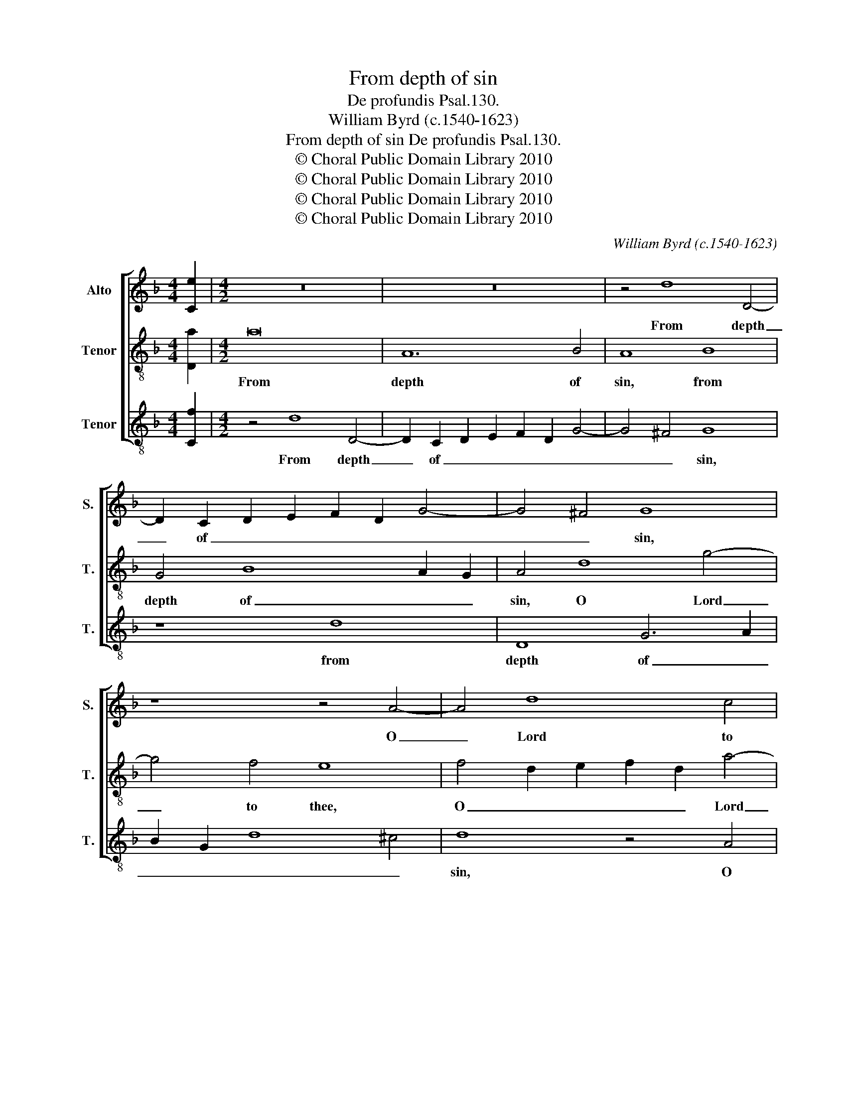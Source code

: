 X:1
T:From depth of sin
T:De profundis Psal.130.
T:William Byrd (c.1540-1623)
T:From depth of sin De profundis Psal.130.
T:© Choral Public Domain Library 2010
T:© Choral Public Domain Library 2010
T:© Choral Public Domain Library 2010
T:© Choral Public Domain Library 2010
C:William Byrd (c.1540-1623)
Z:© Choral Public Domain Library 2010
%%score [ 1 2 3 ]
L:1/8
M:4/4
K:F
V:1 treble nm="Alto" snm="S."
V:2 treble-8 transpose=-12 nm="Tenor" snm="T."
V:3 treble-8 transpose=-12 nm="Tenor" snm="T."
V:1
 [Ce]2 |[M:4/2] z16 | z16 | z4 d8 D4- | D2 C2 D2 E2 F2 D2 G4- | G4 ^F4 G8 | z8 z4 A4- | A4 d8 c4 | %8
w: |||From depth|_ of _ _ _ _ _|_ _ sin,|O|_ Lord to|
 =B8 z4 A4 | c4 A4 c6 =B2 | A2 G2 F4 E8 | z8 z4 E4- | E4 A8 ^G4 | A8 F8 | E8 z4 A4 | =B8 ^c8 | %16
w: thee I|have made hum- *|* * ble cry,|Lord|_ hear my|voice, my|voice, make|it as-|
 d8 z4 A4- | A4 d8 =B4 | ^c8 d8 | e8 z8 | z4 =B4 c6 _B2 | A4 G4 F4 B4 | A8 z4 A4- | A4 G6 F2 c4- | %24
w: cend un-|* to thy|throne so|high,|un- to the|voice of my re-|quest, poured|_ out be- fore|
 c4 B4 A8 | A8 G8 | z8 z4 E4- | E4 D6 C2 G4- | G4 F4 E4 D4 | E4 D4 ^C8 | z4 c8 A4 | B4 c4 A4 d4- | %32
w: _ thy sight,|thy sight,|poured|_ out be- fore|_ thy sight, be-|fore thy sight,|Lord let|thine ears at- ten-|
 d2 c2 c8 =B4 | c8 z4 G4 | A12 D4 | G4 F4 E8 | z4 A4 d8- | d4 c4 B4 A4- | A2 GF G4 A4 E4 | %39
w: * tive _ _|be, to|hear me|day and night,|to hear|_ me day and|_ _ _ _ night, to|
 F8 E4 D4 | A6 A2 G4 F4 | E8 z4 A4 | c8 B4 A4- | A2 GF G4 ^F4 G4- | G4 ^F4 G8 | E12 D4 | %46
w: hear me, to|hear me day and|night, to|hear me day|_ and _ _ night, day|_ and night,|day and|
 !fermata!D16 |] %47
w: night.|
V:2
 [Da]2 |[M:4/2] a16 | A12 B4 | A8 B8 | G4 B8 A2 G2 | A4 d8 g4- | g4 f4 e8 | f4 d2 e2 f2 d2 a4- | %8
w: |From|depth of|sin, from|depth of _ _|sin, O Lord|_ to thee,|O _ _ _ _ Lord|
 a4 ^g4 a4 f4 | e8 z4 e4 | f4 d4 ^c6 d2 | e4 f4 e4 A4 | c4 A4 c6 =B2 | A2 G2 F2 E2 D4 D4 | A8 ^F8 | %15
w: _ to thee, to|thee, I|have made hum- *|* ble cry, I|have made hum- *|* * * ble cry, Lord|hear my|
 G8 A8 | z4 d4 e8 | ^f8 g8 | z8 d4 g4- | g4 e4 ^f8 | ^g8 a8 | z8 z4 d4 | f6 e2 d4 c4 | F4 B4 A8 | %24
w: _ voice,|make it|as- cend,|un- to|_ thy throne|so high,|un-|to the voice of|my re- quest,|
 G8 F8- | F4 F4 c8 | B8 A8- | A8 z4 e4- | e4 d6 c2 g4- | g4 f4 e8- | e8 z8 | z4 f8 d4 | %32
w: poured out|_ be- fore|thy sight,|_ poured|_ out be- fore|_ thy sight,|_|Lord let|
 e4 f4 d4 g4- | g2 f2 f8 e4 | f8 z8 | z8 z4 A4 | f12 d4 | f4 e4 d8 | c4 B4 A8 | z4 d4 g8 | %40
w: thine ears at- ten-|* tive _ _|be,|to|hear me|day and night,|day and night,|to hear|
 f4 e6 d2 d4- | d2 ^c=B c4 d8 | z4 G4 d8 | c4 B8 A2 G2 | A8 G8- | G4 c8 =B2 A2 | !fermata!=B16 |] %47
w: me day _ and|_ _ _ _ night,|to hear|me day and _|_ night,|_ day and _|night.|
V:3
 [Cf]2 |[M:4/2] z4 d8 D4- | D2 C2 D2 E2 F2 D2 G4- | G4 ^F4 G8 | z8 d8 | D8 G6 A2 | B2 G2 d8 ^c4 | %7
w: |From depth|_ of _ _ _ _ _|_ _ sin,|from|depth of _|_ _ _ _|
 d8 z4 A4 | e6 d2 ^c4 d4 | A16 | z8 z4 A4 | c4 A4 c6 =B2 | A2 G2 F4 E8 | z4 A8 d4- | d4 ^c4 d8- | %15
w: sin, O|Lord to thee, to|thee,|I|have made hum- *|* * ble cry,|Lord hear|_ my voice,|
 d8 z4 A4 | =B8 ^c8 | d8 z4 G4 | A8 =B8 | c8 d8 | e8 z4 A4 | c6 B2 A4 G4 | F4 D4 F8 | z16 | %24
w: _ make|it as-|cend un-|to thy|throne so|high, un-|to the voice of|my re- quest,||
 z4 d8 c4- | c2 F2 f8 e4 | d4 d4 ^c6 d2 | e2 c2 f4 e8 | c4 d4 A4 =B4 | c4 d4 A8 | A8 F8 | %31
w: poured out|_ be- fore thy|sight, be- fore thy|_ _ _ sight,|be- fore thy _|_ _ sight,|Lord let|
 G4 A4 F4 B4 | A4 F4 G4 G4 | A6 B2 c8 | z4 F4 f8 | e4 d6 ^c=B c4 | d8 z8 | z4 A4 f8 | %38
w: thine ears at- ten-|* tive be, at-|ten- tive be,|to hear|me day and _ _|night,|to hear|
 e4 d6 ^c=B c4 | d8 c4 B4 | A8 z4 D4 | A8 G4 F4- | F2 ED E4 D8 | z8 D8 | D4 D4 E8 | C8 G8- | %46
w: me day and _ _|night, day and|night, to|hear me day|_ and _ _ night,|to|hear me day|and night.|
 !fermata!G16 |] %47
w: _|

